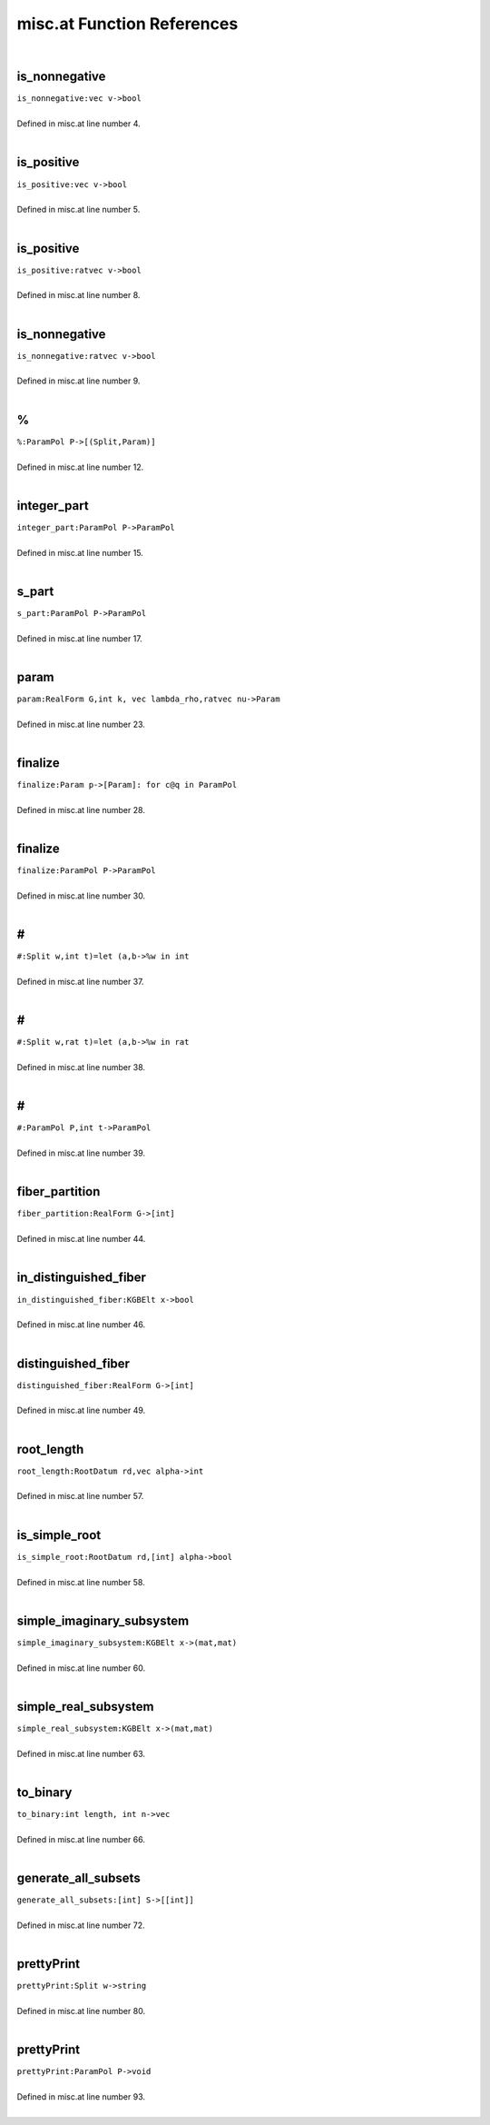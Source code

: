 .. _misc.at_ref:

misc.at Function References
=======================================================
|

.. _is_nonnegative_vec_v->bool1:

is_nonnegative
-------------------------------------------------
| ``is_nonnegative:vec v->bool``
| 
| Defined in misc.at line number 4.
| 

.. _is_positive_vec_v->bool1:

is_positive
-------------------------------------------------
| ``is_positive:vec v->bool``
| 
| Defined in misc.at line number 5.
| 

.. _is_positive_ratvec_v->bool1:

is_positive
-------------------------------------------------
| ``is_positive:ratvec v->bool``
| 
| Defined in misc.at line number 8.
| 

.. _is_nonnegative_ratvec_v->bool1:

is_nonnegative
-------------------------------------------------
| ``is_nonnegative:ratvec v->bool``
| 
| Defined in misc.at line number 9.
| 

.. _%_parampol_p->[(split,param)]1:

%
-------------------------------------------------
| ``%:ParamPol P->[(Split,Param)]``
| 
| Defined in misc.at line number 12.
| 

.. _integer_part_parampol_p->parampol1:

integer_part
-------------------------------------------------
| ``integer_part:ParamPol P->ParamPol``
| 
| Defined in misc.at line number 15.
| 

.. _s_part_parampol_p->parampol1:

s_part
-------------------------------------------------
| ``s_part:ParamPol P->ParamPol``
| 
| Defined in misc.at line number 17.
| 

.. _param_realform_g,int_k,_vec_lambda_rho,ratvec_nu->param1:

param
-------------------------------------------------
| ``param:RealForm G,int k, vec lambda_rho,ratvec nu->Param``
| 
| Defined in misc.at line number 23.
| 

.. _finalize_param_p->[param]:_for_c@q_in_parampol1:

finalize
-------------------------------------------------
| ``finalize:Param p->[Param]: for c@q in ParamPol``
| 
| Defined in misc.at line number 28.
| 

.. _finalize_parampol_p->parampol1:

finalize
-------------------------------------------------
| ``finalize:ParamPol P->ParamPol``
| 
| Defined in misc.at line number 30.
| 

.. _\#_split_w,int_t)=let_(a,b->%w_in_int1:

\#
-------------------------------------------------
| ``#:Split w,int t)=let (a,b->%w in int``
| 
| Defined in misc.at line number 37.
| 

.. _\#_split_w,rat_t)=let_(a,b->%w_in_rat1:

\#
-------------------------------------------------
| ``#:Split w,rat t)=let (a,b->%w in rat``
| 
| Defined in misc.at line number 38.
| 

.. _\#_parampol_p,int_t->parampol1:

\#
-------------------------------------------------
| ``#:ParamPol P,int t->ParamPol``
| 
| Defined in misc.at line number 39.
| 

.. _fiber_partition_realform_g->[int]1:

fiber_partition
-------------------------------------------------
| ``fiber_partition:RealForm G->[int]``
| 
| Defined in misc.at line number 44.
| 

.. _in_distinguished_fiber_kgbelt_x->bool1:

in_distinguished_fiber
-------------------------------------------------
| ``in_distinguished_fiber:KGBElt x->bool``
| 
| Defined in misc.at line number 46.
| 

.. _distinguished_fiber_realform_g->[int]1:

distinguished_fiber
-------------------------------------------------
| ``distinguished_fiber:RealForm G->[int]``
| 
| Defined in misc.at line number 49.
| 

.. _root_length_rootdatum_rd,vec_alpha->int1:

root_length
-------------------------------------------------
| ``root_length:RootDatum rd,vec alpha->int``
| 
| Defined in misc.at line number 57.
| 

.. _is_simple_root_rootdatum_rd,[int]_alpha->bool1:

is_simple_root
-------------------------------------------------
| ``is_simple_root:RootDatum rd,[int] alpha->bool``
| 
| Defined in misc.at line number 58.
| 

.. _simple_imaginary_subsystem_kgbelt_x->(mat,mat)1:

simple_imaginary_subsystem
-------------------------------------------------
| ``simple_imaginary_subsystem:KGBElt x->(mat,mat)``
| 
| Defined in misc.at line number 60.
| 

.. _simple_real_subsystem_kgbelt_x->(mat,mat)1:

simple_real_subsystem
-------------------------------------------------
| ``simple_real_subsystem:KGBElt x->(mat,mat)``
| 
| Defined in misc.at line number 63.
| 

.. _to_binary_int_length,_int_n->vec1:

to_binary
-------------------------------------------------
| ``to_binary:int length, int n->vec``
| 
| Defined in misc.at line number 66.
| 

.. _generate_all_subsets_[int]_s->[[int]]1:

generate_all_subsets
-------------------------------------------------
| ``generate_all_subsets:[int] S->[[int]]``
| 
| Defined in misc.at line number 72.
| 

.. _prettyprint_split_w->string1:

prettyPrint
-------------------------------------------------
| ``prettyPrint:Split w->string``
| 
| Defined in misc.at line number 80.
| 

.. _prettyprint_parampol_p->void1:

prettyPrint
-------------------------------------------------
| ``prettyPrint:ParamPol P->void``
| 
| Defined in misc.at line number 93.
| 

